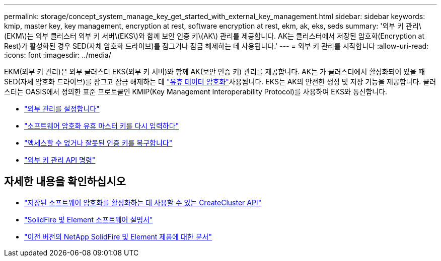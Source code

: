 ---
permalink: storage/concept_system_manage_key_get_started_with_external_key_management.html 
sidebar: sidebar 
keywords: kmip, master key, key management, encryption at rest, software encryption at rest, ekm, ak, eks, seds 
summary: '외부 키 관리\(EKM\)는 외부 클러스터 외부 키 서버\(EKS\)와 함께 보안 인증 키\(AK\) 관리를 제공합니다. AK는 클러스터에서 저장된 암호화(Encryption at Rest)가 활성화된 경우 SED(자체 암호화 드라이브)를 잠그거나 잠금 해제하는 데 사용됩니다.' 
---
= 외부 키 관리를 시작합니다
:allow-uri-read: 
:icons: font
:imagesdir: ../media/


[role="lead"]
EKM(외부 키 관리)은 외부 클러스터 EKS(외부 키 서버)와 함께 AK(보안 인증 키) 관리를 제공합니다. AK는 가 클러스터에서 활성화되어 있을 때 SED(자체 암호화 드라이브)를 잠그고 잠금 해제하는 데 link:../concepts/concept_solidfire_concepts_security.html["유휴 데이터 암호화"]사용됩니다. EKS는 AK의 안전한 생성 및 저장 기능을 제공합니다. 클러스터는 OASIS에서 정의한 표준 프로토콜인 KMIP(Key Management Interoperability Protocol)를 사용하여 EKS와 통신합니다.

* link:task_system_manage_key_set_up_external_key_management.html["외부 관리를 설정합니다"]
* link:task_system_manage_rekey_software_ear_master_key.html["소프트웨어 암호화 유휴 마스터 키를 다시 입력하다"]
* link:concept_system_manage_key_recover_inaccessible_or_invalid_authentication_keys["액세스할 수 없거나 잘못된 인증 키를 복구합니다"]
* link:concept_system_manage_key_external_key_management_api_commands.html["외부 키 관리 API 명령"]


[discrete]
== 자세한 내용을 확인하십시오

* link:../api/reference_element_api_createcluster.html["저장된 소프트웨어 암호화를 활성화하는 데 사용할 수 있는 CreateCluster API"]
* https://docs.netapp.com/us-en/element-software/index.html["SolidFire 및 Element 소프트웨어 설명서"]
* https://docs.netapp.com/sfe-122/topic/com.netapp.ndc.sfe-vers/GUID-B1944B0E-B335-4E0B-B9F1-E960BF32AE56.html["이전 버전의 NetApp SolidFire 및 Element 제품에 대한 문서"^]

